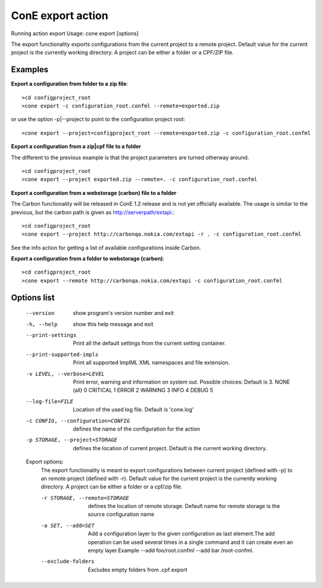 ConE export action
==================
Running action export
Usage: cone export [options]

The export functionality exports configurations from the current project to a remote project. Default value for the current project is the currently working directory. A project can be either a folder or a CPF/ZIP file.

Examples
--------

**Export a configuration from folder to a zip file**::

    >cd configproject_root
    >cone export -c configuration_root.confml --remote=exported.zip

or use the option -p|--project to point to the configuration project root::

    >cone export --project=configproject_root --remote=exported.zip -c configuration_root.confml

**Export a configuration from a zip|cpf file to a folder**

The different to the previous example is that the project parameters are turned otherway around. ::

    >cd configproject_root
    >cone export --project exported.zip --remote=. -c configuration_root.confml 

**Export a configuration from a webstorage (carbon) file to a folder**

The Carbon functionality will be released in ConE 1.2 release and is not yet officially available. 
The usage is similar to the previous, but the carbon path is given as http://serverpath/extapi.::

    >cd configproject_root
    >cone export --project http://carbonqa.nokia.com/extapi -r . -c configuration_root.confml 

See the info action for getting a list of available configurations inside Carbon.

**Export a configuration from a folder to webstorage (carbon)**::

    >cd configproject_root
    >cone export --remote http://carbonqa.nokia.com/extapi -c configuration_root.confml 



Options list
------------
  --version             show program's version number and exit
  -h, --help            show this help message and exit
  --print-settings      Print all the default settings from the current
                        setting container.
  --print-supported-impls
                        Print all supported ImplML XML namespaces and file
                        extension.
  -v LEVEL, --verbose=LEVEL
                        Print error, warning and information on system out.
                        Possible choices: Default is 3.
                        NONE (all)    0
                        CRITICAL      1
                        ERROR         2
                        WARNING       3
                        INFO          4
                        DEBUG         5
  --log-file=FILE       Location of the used log file. Default is 'cone.log'
  -c CONFIG, --configuration=CONFIG
                        defines the name of the configuration for the action
  -p STORAGE, --project=STORAGE
                        defines the location of current project. Default is
                        the current working directory.

  Export options:
    The export functionality is meant to export configurations between
    current project (defined with -p) to an remote project (defined with
    -r). Default value for the current project is the currently working
    directory. A project can be either a folder or a cpf/zip file.

    -r STORAGE, --remote=STORAGE
                        defines the location of remote storage. Default name
                        for remote storage is the source configuration name
    -a SET, --add=SET   Add a configuration layer to the given configuration
                        as last element.The add operation can be used several
                        times in a single command and it can create even an
                        empty layer.Example --add foo/root.confml --add bar
                        /root-confml.
    --exclude-folders   Excludes empty folders from .cpf export
